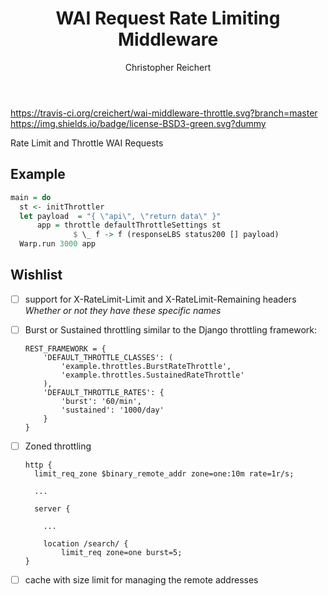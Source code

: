 #+TITLE: WAI Request Rate Limiting Middleware
#+AUTHOR: Christopher Reichert
#+EMAIL: creichert07@gmail.com
#+LINK: badge-hackage https://img.shields.io/hackage/v/wai-middleware-throttle.svg?dummy
#+LINK: hackage       https://hackage.haskell.org/package/wai-middleware-throttle
#+LINK: issues        https://github.com/creichert/wai-middleware-throttle/issues

[[https://travis-ci.org/creichert/wai-middleware-throttle][https://travis-ci.org/creichert/wai-middleware-throttle.svg?branch=master]]
[[https://github.com/creichert/wai-middleware-throttle/blob/master/LICENSE][https://img.shields.io/badge/license-BSD3-green.svg?dummy]]


Rate Limit and Throttle WAI Requests

** Example
   #+BEGIN_SRC haskell
   main = do
     st <- initThrottler
     let payload  = "{ \"api\", \"return data\" }"
         app = throttle defaultThrottleSettings st
                 $ \_ f -> f (responseLBS status200 [] payload)
     Warp.run 3000 app
   #+END_SRC


** Wishlist
   - [ ] support for X-RateLimit-Limit and X-RateLimit-Remaining headers
     /Whether or not they have these specific names/
   - [ ] Burst or Sustained throttling similar to the Django
     throttling framework:
     #+BEGIN_SRC
     REST_FRAMEWORK = {
         'DEFAULT_THROTTLE_CLASSES': (
             'example.throttles.BurstRateThrottle',
             'example.throttles.SustainedRateThrottle'
         ),
         'DEFAULT_THROTTLE_RATES': {
             'burst': '60/min',
             'sustained': '1000/day'
         }
     }
     #+END_SRC
   - [ ] Zoned throttling
     #+BEGIN_SRC
     http {
       limit_req_zone $binary_remote_addr zone=one:10m rate=1r/s;

       ...

       server {

         ...

         location /search/ {
             limit_req zone=one burst=5;
     }
     #+END_SRC
   - [ ] cache with size limit for managing the remote addresses
